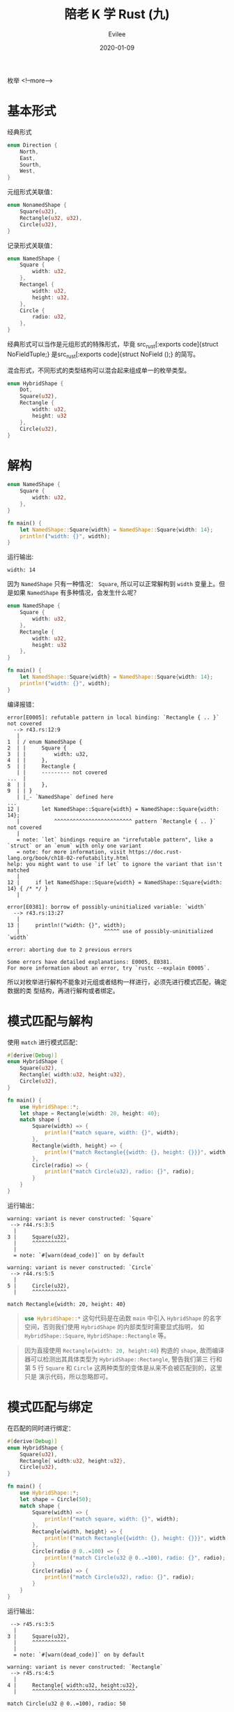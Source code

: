 #+STARTUP: inlineimages content
#+AUTHOR: Evilee
#+LANGUAGE: zh-CN
#+OPTIONS: creator:t toc:nil num:t
#+PROPERTY: header-args :eval no
#+HUGO_CUSTOM_FRONT_MATTTER: :authorbox true :comments true :toc false :mathjax true
#+HUGO_AUTO_SET_LASTMOD: f
#+HUGO_BASE_DIR: ../../../
#+DATE: 2020-01-09
#+HUGO_SECTION: blog
#+HUGO_CATEGORIES: 计算机
#+HUGO_TAGS: Rust
#+TITLE: 陪老 K 学 Rust (九)
#+HUGO_DRAFT: false
枚举
<!--more-->

* 基本形式
经典形式
#+BEGIN_SRC rust
enum Direction {
    North,
    East,
    Sourth,
    West,
}
#+END_SRC

元组形式关联值：
#+BEGIN_SRC rust
enum NonamedShape {
    Square(u32),
    Rectangle(u32, u32),
    Circle(u32),
}
#+END_SRC

记录形式关联值：
#+BEGIN_SRC rust
enum NamedShape {
    Square {
        width: u32,
    },
    Rectangel {
        width: u32,
        height: u32,
    },
    Circle {
        radio: u32,
    },
}
#+END_SRC

经典形式可以当作是元组形式的特殊形式，毕竟 src_rust[:exports code]{struct
NoFieldTuple;} 是src_rust[:exports code]{struct NoField ();} 的简写。

混合形式，不同形式的类型结构可以混合起来组成单一的枚举类型。
#+BEGIN_SRC rust
enum HybridShape {
    Dot,
    Square(u32),
    Rectangle {
        width: u32,
        height: u32
    },
    Circle(u32),
}
#+END_SRC
* 解构
#+BEGIN_SRC rust
enum NamedShape {
    Square {
        width: u32,
    },
}

fn main() {
    let NamedShape::Square{width} = NamedShape::Square{width: 14};
    println!("width: {}", width);
}
#+END_SRC
运行输出:
#+BEGIN_EXAMPLE
width: 14
#+END_EXAMPLE

因为 ~NamedShape~ 只有一种情况： ~Square~, 所以可以正常解构到 ~width~ 变量上。但
是如果 ~NamedShape~ 有多种情况，会发生什么呢？
#+BEGIN_SRC rust
enum NamedShape {
    Square {
        width: u32,
    },
    Rectangle {
        width: u32,
        height: u32
    },
}

fn main() {
    let NamedShape::Square{width} = NamedShape::Square{width: 14};
    println!("width: {}", width);
}
#+END_SRC
编译报错：
#+BEGIN_EXAMPLE
error[E0005]: refutable pattern in local binding: `Rectangle { .. }` not covered
  --> r43.rs:12:9
   |
1  | / enum NamedShape {
2  | |     Square {
3  | |         width: u32,
4  | |     },
5  | |     Rectangle {
   | |     --------- not covered
...  |
8  | |     },
9  | | }
   | |_- `NamedShape` defined here
...
12 |       let NamedShape::Square{width} = NamedShape::Square{width: 14};
   |           ^^^^^^^^^^^^^^^^^^^^^^^^^ pattern `Rectangle { .. }` not covered
   |
   = note: `let` bindings require an "irrefutable pattern", like a `struct` or an `enum` with only one variant
   = note: for more information, visit https://doc.rust-lang.org/book/ch18-02-refutability.html
help: you might want to use `if let` to ignore the variant that isn't matched
   |
12 |     if let NamedShape::Square{width} = NamedShape::Square{width: 14} { /* */ }
   |

error[E0381]: borrow of possibly-uninitialized variable: `width`
  --> r43.rs:13:27
   |
13 |     println!("width: {}", width);
   |                           ^^^^^ use of possibly-uninitialized `width`

error: aborting due to 2 previous errors

Some errors have detailed explanations: E0005, E0381.
For more information about an error, try `rustc --explain E0005`.
#+END_EXAMPLE

所以对枚举进行解构不能象对元组或者结构一样进行，必须先进行模式匹配，确定数据的类
型结构，再进行解构或者绑定。
* 模式匹配与解构
使用 ~match~ 进行模式匹配：
#+BEGIN_SRC rust
#[derive(Debug)]
enum HybridShape {
    Square(u32),
    Rectangle{ width:u32, height:u32},
    Circle(u32),
}

fn main() {
    use HybridShape::*;
    let shape = Rectangle{width: 20, height: 40};
    match shape {
        Square(width) => {
            println!("match square, width: {}", width);
        },
        Rectangle{width, height} => {
            println!("match Rectangle{{width: {}, height: {}}}", width, height);
        },
        Circle(radio) => {
            println!("match Circle(u32), radio: {}", radio);
        }
    }
}
#+END_SRC

运行输出：
#+BEGIN_EXAMPLE
warning: variant is never constructed: `Square`
 --> r44.rs:3:5
  |
3 |     Square(u32),
  |     ^^^^^^^^^^^
  |
  = note: `#[warn(dead_code)]` on by default

warning: variant is never constructed: `Circle`
 --> r44.rs:5:5
  |
5 |     Circle(u32),
  |     ^^^^^^^^^^^

match Rectangle{width: 20, height: 40}
#+END_EXAMPLE

#+BEGIN_QUOTE
src_rust[:exports code]{use HybridShape::*} 这句代码是在函数 ~main~ 中引入
~HybridShape~ 的名字空间，否则我们使用 ~HybridShape~ 的内部类型时需要显式指明，
如 ~HybridShape::Square~, ~HybridShape::Rectangle~ 等。
#+END_QUOTE


#+BEGIN_QUOTE
因为直接使用 src_rust[:exports code]{Rectangle{width: 20, height:40}} 构造的
~shape~, 故而编译器可以检测出其具体类型为 ~HybridShape::Rectangle~, 警告我们第三
行和第 5 行 ~Square~ 和 ~Circle~ 这两种类型的变体是从来不会被匹配到的，这里只是
演示代码，所以忽略即可。
#+END_QUOTE
* 模式匹配与绑定
在匹配的同时进行绑定：
#+BEGIN_SRC rust
#[derive(Debug)]
enum HybridShape {
    Square(u32),
    Rectangle{ width:u32, height:u32},
    Circle(u32),
}

fn main() {
    use HybridShape::*;
    let shape = Circle(50);
    match shape {
        Square(width) => {
            println!("match square, width: {}", width);
        },
        Rectangle{width, height} => {
            println!("match Rectangle{{width: {}, height: {}}}", width, height);
        },
        Circle(radio @ 0..=100) => {
            println!("match Circle(u32 @ 0..=100), radio: {}", radio);
        }
        Circle(radio) => {
            println!("match Circle(u32), radio: {}", radio);
        }
    }
}
#+END_SRC
运行输出：
#+BEGIN_EXAMPLE
 --> r45.rs:3:5
  |
3 |     Square(u32),
  |     ^^^^^^^^^^^
  |
  = note: `#[warn(dead_code)]` on by default

warning: variant is never constructed: `Rectangle`
 --> r45.rs:4:5
  |
4 |     Rectangle{ width:u32, height:u32},
  |     ^^^^^^^^^^^^^^^^^^^^^^^^^^^^^^^^^

match Circle(u32 @ 0..=100), radio: 50
#+END_EXAMPLE
同前一段代码类似，忽略警告。
